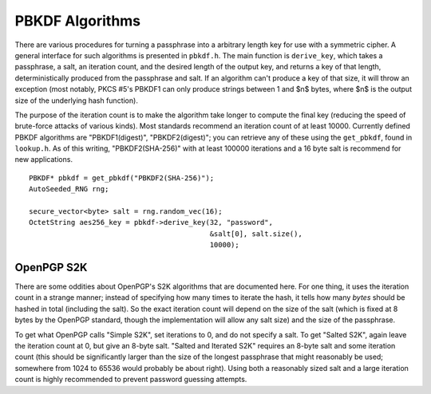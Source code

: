 
.. _pbkdf:

PBKDF Algorithms
========================================

There are various procedures for turning a passphrase into a arbitrary
length key for use with a symmetric cipher. A general interface for
such algorithms is presented in ``pbkdf.h``. The main function is
``derive_key``, which takes a passphrase, a salt, an iteration count,
and the desired length of the output key, and returns a key of that
length, deterministically produced from the passphrase and salt. If an
algorithm can't produce a key of that size, it will throw an exception
(most notably, PKCS #5's PBKDF1 can only produce strings between 1 and
$n$ bytes, where $n$ is the output size of the underlying hash
function).

The purpose of the iteration count is to make the algorithm take
longer to compute the final key (reducing the speed of brute-force
attacks of various kinds). Most standards recommend an iteration count
of at least 10000. Currently defined PBKDF algorithms are
"PBKDF1(digest)", "PBKDF2(digest)"; you can retrieve any of these
using the ``get_pbkdf``, found in ``lookup.h``. As of this writing,
"PBKDF2(SHA-256)" with at least 100000 iterations and a 16 byte salt
is recommend for new applications.

.. cpp:function:: OctetString PBKDF::derive_key( \
   size_t output_len, const std::string& passphrase, \
   const byte* salt, size_t salt_len, \
   size_t iterations) const

   Computes a key from *passphrase* and the *salt* (of length
   *salt_len* bytes) using an algorithm-specific interpretation of
   *iterations*, producing a key of length *output_len*.

   Use an iteration count of at least 10000. The salt should be
   randomly chosen by a good random number generator (see
   :ref:`random_number_generators` for how), or at the very least
   unique to this usage of the passphrase.

   If you call this function again with the same parameters, you will
   get the same key.

::

   PBKDF* pbkdf = get_pbkdf("PBKDF2(SHA-256)");
   AutoSeeded_RNG rng;

   secure_vector<byte> salt = rng.random_vec(16);
   OctetString aes256_key = pbkdf->derive_key(32, "password",
                                              &salt[0], salt.size(),
                                              10000);


OpenPGP S2K
----------------------------------------

There are some oddities about OpenPGP's S2K algorithms that are
documented here. For one thing, it uses the iteration count in a
strange manner; instead of specifying how many times to iterate the
hash, it tells how many *bytes* should be hashed in total
(including the salt). So the exact iteration count will depend on the
size of the salt (which is fixed at 8 bytes by the OpenPGP standard,
though the implementation will allow any salt size) and the size of
the passphrase.

To get what OpenPGP calls "Simple S2K", set iterations to 0, and do
not specify a salt. To get "Salted S2K", again leave the iteration
count at 0, but give an 8-byte salt. "Salted and Iterated S2K"
requires an 8-byte salt and some iteration count (this should be
significantly larger than the size of the longest passphrase that
might reasonably be used; somewhere from 1024 to 65536 would probably
be about right). Using both a reasonably sized salt and a large
iteration count is highly recommended to prevent password guessing
attempts.

